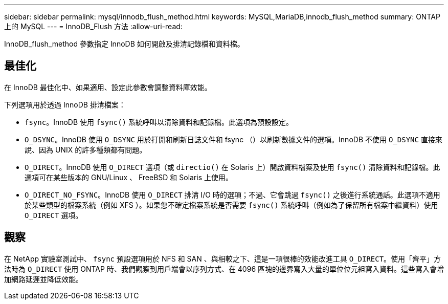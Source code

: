 ---
sidebar: sidebar 
permalink: mysql/innodb_flush_method.html 
keywords: MySQL,MariaDB,innodb_flush_method 
summary: ONTAP 上的 MySQL 
---
= InnoDB_Flush 方法
:allow-uri-read: 


[role="lead"]
InnoDB_flush_method 參數指定 InnoDB 如何開啟及排清記錄檔和資料檔。



== 最佳化

在 InnoDB 最佳化中、如果適用、設定此參數會調整資料庫效能。

下列選項用於透過 InnoDB 排清檔案：

* `fsync`。InnoDB 使用 `fsync()` 系統呼叫以清除資料和記錄檔。此選項為預設設定。
*  `O_DSYNC`。InnoDB 使用 `O_DSYNC` 用於打開和刷新日誌文件和 fsync （）以刷新數據文件的選項。InnoDB 不使用 `O_DSYNC` 直接來說、因為 UNIX 的許多種類都有問題。
*  `O_DIRECT`。InnoDB 使用 `O_DIRECT` 選項（或 `directio()` 在 Solaris 上）開啟資料檔案及使用 `fsync()` 清除資料和記錄檔。此選項可在某些版本的 GNU/Linux 、 FreeBSD 和 Solaris 上使用。
* `O_DIRECT_NO_FSYNC`。InnoDB 使用 `O_DIRECT` 排清 I/O 時的選項；不過、它會跳過 `fsync()` 之後進行系統通話。此選項不適用於某些類型的檔案系統（例如 XFS ）。如果您不確定檔案系統是否需要 `fsync()` 系統呼叫（例如為了保留所有檔案中繼資料）使用 `O_DIRECT` 選項。




== 觀察

在 NetApp 實驗室測試中、 `fsync` 預設選項用於 NFS 和 SAN 、與相較之下、這是一項很棒的效能改進工具 `O_DIRECT`。使用「齊平」方法時為 `O_DIRECT` 使用 ONTAP 時、我們觀察到用戶端會以序列方式、在 4096 區塊的邊界寫入大量的單位位元組寫入資料。這些寫入會增加網路延遲並降低效能。
